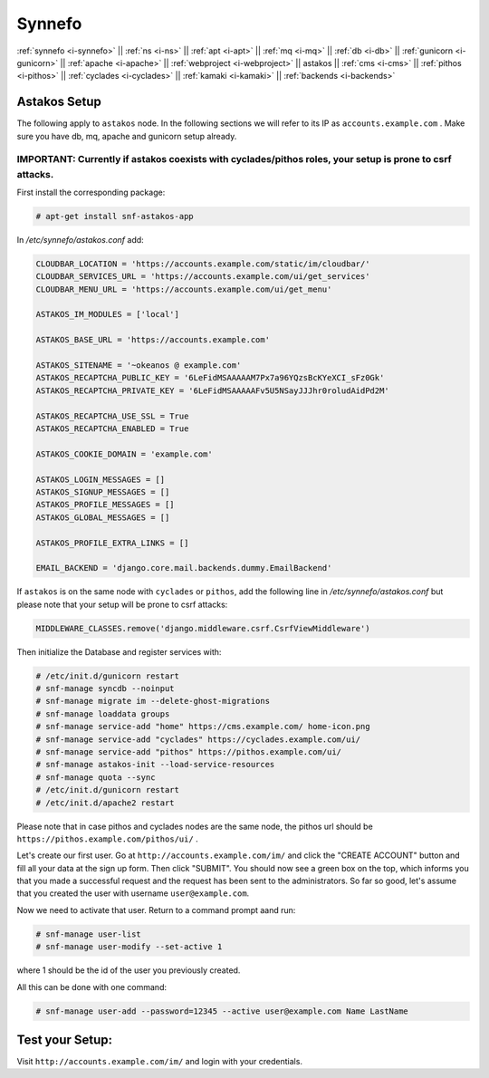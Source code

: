 .. _i-astakos:

Synnefo
-------

:ref:`synnefo <i-synnefo>` ||
:ref:`ns <i-ns>` ||
:ref:`apt <i-apt>` ||
:ref:`mq <i-mq>` ||
:ref:`db <i-db>` ||
:ref:`gunicorn <i-gunicorn>` ||
:ref:`apache <i-apache>` ||
:ref:`webproject <i-webproject>` ||
astakos ||
:ref:`cms <i-cms>` ||
:ref:`pithos <i-pithos>` ||
:ref:`cyclades <i-cyclades>` ||
:ref:`kamaki <i-kamaki>` ||
:ref:`backends <i-backends>`

Astakos Setup
+++++++++++++

The following apply to ``astakos`` node. In the following sections
we will refer to its IP as ``accounts.example.com`` . Make sure
you have db, mq, apache and gunicorn setup already.

IMPORTANT: Currently if astakos coexists with cyclades/pithos roles, your setup is prone to csrf attacks.
~~~~~~~~~~~~~~~~~~~~~~~~~~~~~~~~~~~~~~~~~~~~~~~~~~~~~~~~~~~~~~~~~~~~~~~~~~~~~~~~~~~~~~~~~~~~~~~~~~~~~~~~~

First install the corresponding package:

.. code-block:: console

   # apt-get install snf-astakos-app

In `/etc/synnefo/astakos.conf` add:

.. code-block:: console

    CLOUDBAR_LOCATION = 'https://accounts.example.com/static/im/cloudbar/'
    CLOUDBAR_SERVICES_URL = 'https://accounts.example.com/ui/get_services'
    CLOUDBAR_MENU_URL = 'https://accounts.example.com/ui/get_menu'

    ASTAKOS_IM_MODULES = ['local']

    ASTAKOS_BASE_URL = 'https://accounts.example.com'

    ASTAKOS_SITENAME = '~okeanos @ example.com'
    ASTAKOS_RECAPTCHA_PUBLIC_KEY = '6LeFidMSAAAAAM7Px7a96YQzsBcKYeXCI_sFz0Gk'
    ASTAKOS_RECAPTCHA_PRIVATE_KEY = '6LeFidMSAAAAAFv5U5NSayJJJhr0roludAidPd2M'

    ASTAKOS_RECAPTCHA_USE_SSL = True
    ASTAKOS_RECAPTCHA_ENABLED = True

    ASTAKOS_COOKIE_DOMAIN = 'example.com'

    ASTAKOS_LOGIN_MESSAGES = []
    ASTAKOS_SIGNUP_MESSAGES = []
    ASTAKOS_PROFILE_MESSAGES = []
    ASTAKOS_GLOBAL_MESSAGES = []

    ASTAKOS_PROFILE_EXTRA_LINKS = []

    EMAIL_BACKEND = 'django.core.mail.backends.dummy.EmailBackend'

If ``astakos`` is on the same node with ``cyclades`` or ``pithos``, add the following
line in `/etc/synnefo/astakos.conf` but please note that your setup will be prone to
csrf attacks:

.. code-block:: console

   MIDDLEWARE_CLASSES.remove('django.middleware.csrf.CsrfViewMiddleware')

Then initialize the Database and register services with:

.. code-block:: console

   # /etc/init.d/gunicorn restart
   # snf-manage syncdb --noinput
   # snf-manage migrate im --delete-ghost-migrations
   # snf-manage loaddata groups
   # snf-manage service-add "home" https://cms.example.com/ home-icon.png
   # snf-manage service-add "cyclades" https://cyclades.example.com/ui/
   # snf-manage service-add "pithos" https://pithos.example.com/ui/
   # snf-manage astakos-init --load-service-resources
   # snf-manage quota --sync
   # /etc/init.d/gunicorn restart
   # /etc/init.d/apache2 restart

Please note that in case pithos and cyclades nodes are the same node, the pithos url
should be ``https://pithos.example.com/pithos/ui/`` .

Let's create our first user. Go at ``http://accounts.example.com/im/`` and
click the "CREATE ACCOUNT" button and fill all your data at the sign up form.
Then click "SUBMIT". You should now see a green box on the top, which informs
you that you made a successful request and the request has been sent to the
administrators. So far so good, let's assume that you created the user with
username ``user@example.com``.

Now we need to activate that user. Return to a command prompt aand run:

.. code-block:: console

   # snf-manage user-list
   # snf-manage user-modify --set-active 1

where 1 should be the id of the user you previously created.

All this can be done with one command:

.. code-block:: console

   # snf-manage user-add --password=12345 --active user@example.com Name LastName


Test your Setup:
++++++++++++++++

Visit ``http://accounts.example.com/im/`` and login with your credentials.
